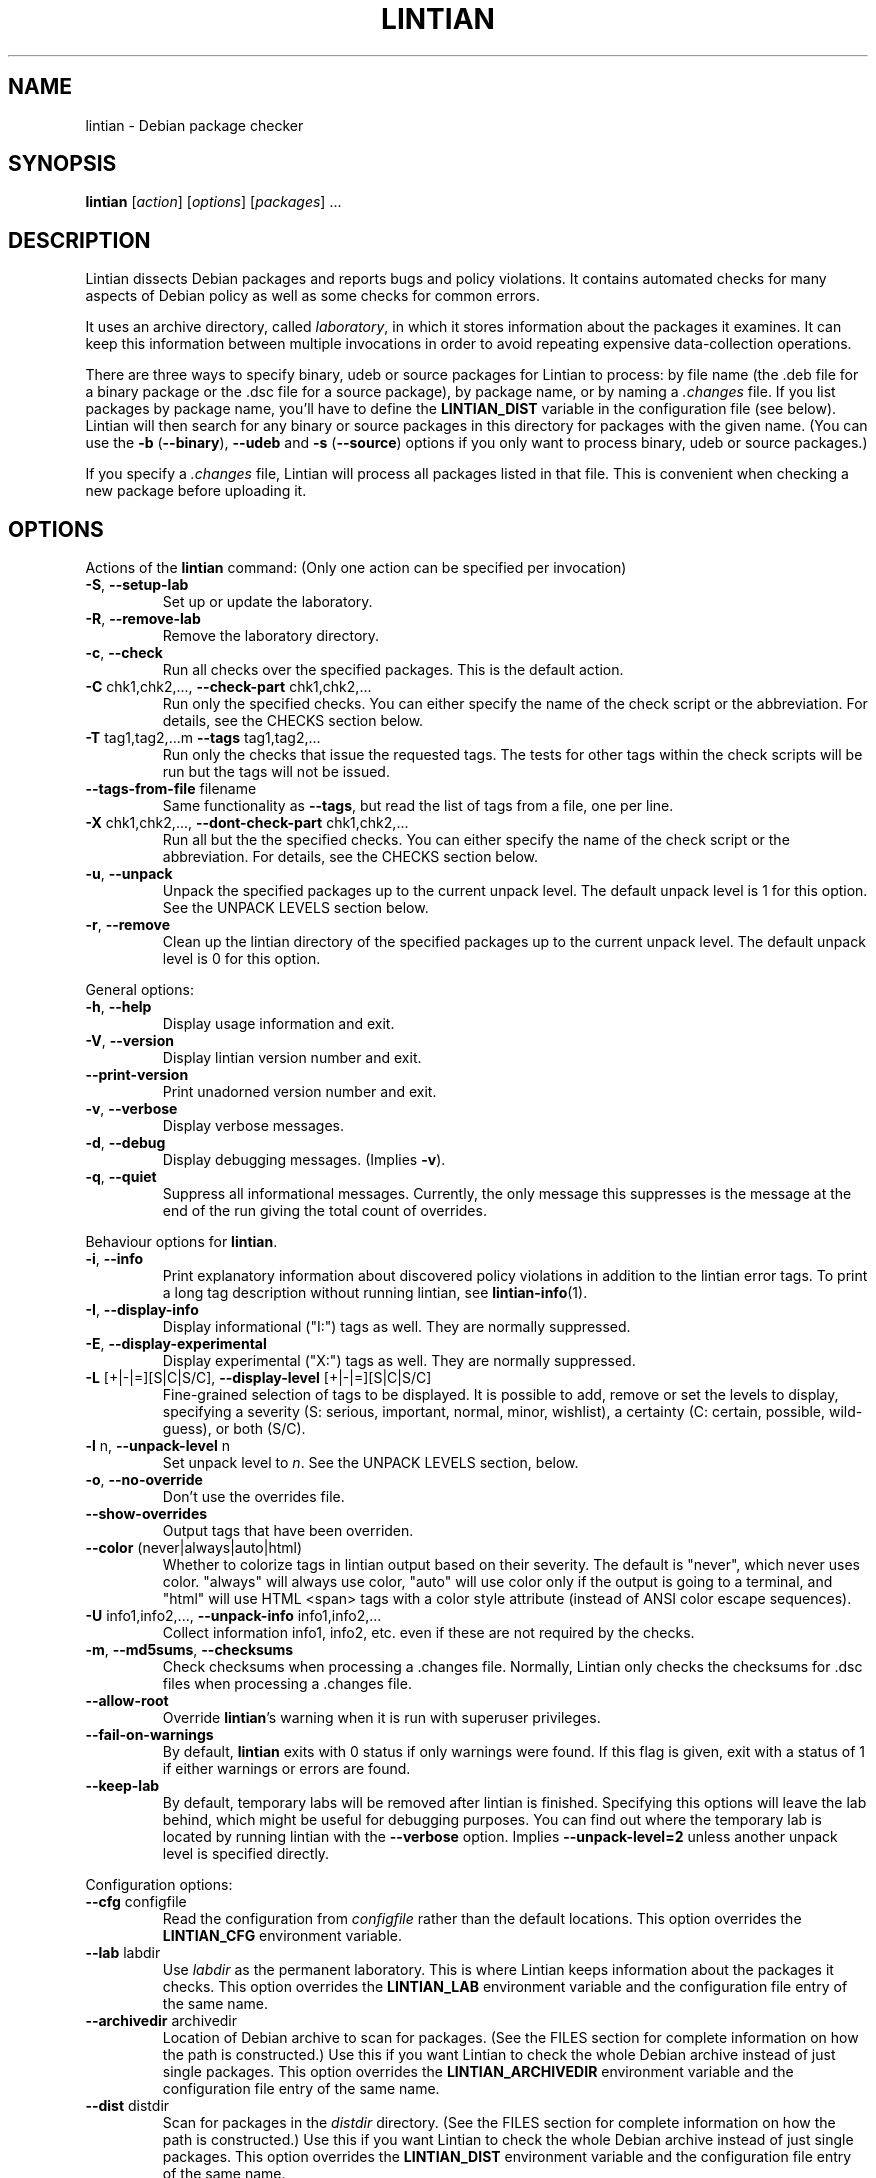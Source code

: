 .\" Copyright (C) 1998 Richard Braakman and Christian Schwarz
.\"
.\" This manual page is free software.  It is distributed under the
.\" terms of the GNU General Public License as published by the Free
.\" Software Foundation; either version 2 of the License, or (at your
.\" option) any later version.
.\"
.\" This manual page is distributed in the hope that it will be useful,
.\" but WITHOUT ANY WARRANTY; without even the implied warranty of
.\" MERCHANTABILITY or FITNESS FOR A PARTICULAR PURPOSE.  See the
.\" GNU General Public License for more details.
.\"
.\" You should have received a copy of the GNU General Public License
.\" along with this manual page; if not, write to the Free Software
.\" Foundation, Inc., 51 Franklin St, Fifth Floor, Boston, MA  02110-1301
.\" USA
.\"
.TH LINTIAN 1 "June 21, 2008" "Debian GNU/Linux"
.if n .ad l
.nh

.SH NAME
lintian \- Debian package checker

.SH SYNOPSIS
.B lintian
.RI [ action ]
.RI [ options ] 
.RI [ packages ]
\&...

.SH DESCRIPTION
.PP
Lintian dissects Debian packages and reports bugs and policy
violations.  It contains automated checks for many aspects of Debian
policy as well as some checks for common errors.
.sp
It uses an archive directory, called \fIlaboratory\fR, in which it
stores information about the packages it examines.  It can keep this
information between multiple invocations in order to avoid repeating
expensive data-collection operations.
.sp
There are three ways to specify binary, udeb or source packages for Lintian
to process: by file name (the .deb file for a binary package or the .dsc
file for a source package), by package name, or by naming a
.I .changes
file.  
If you list packages by package name, you'll have to
define the 
.B LINTIAN_DIST
variable in the configuration file (see below).  Lintian will then
search for any binary or source packages in this directory for
packages with the given name. (You can use the
.BR \-b " (" \-\-binary "), " \-\-udeb
and
.BR \-s " (" \-\-source )
options if you only want to process binary, udeb or source packages.)

If you specify a
.I .changes
file, Lintian will process all packages listed in that file.
This is convenient when checking a new package before uploading it.

.SH OPTIONS

.PP
Actions of the
.B lintian
command: (Only one action can be specified per invocation)

.TP
.BR \-S ", " \-\-setup\-lab
Set up or update the laboratory.

.TP
.BR \-R ", " \-\-remove\-lab
Remove the laboratory directory.

.TP
.BR \-c ", " \-\-check
Run all checks over the specified packages.
This is the default action.

.TP
.BR \-C " chk1,chk2,..., " \-\-check\-part " chk1,chk2,..."
Run only the specified checks.  You can either specify the
name of the check script or the abbreviation.
For details, see the CHECKS section below.

.TP
.BR \-T " tag1,tag2,...m " \-\-tags " tag1,tag2,..."
Run only the checks that issue the requested tags.  The tests for
other tags within the check scripts will be run but the tags will
not be issued.

.TP
.BR \-\-tags\-from\-file " filename"
Same functionality as
.BR \-\-tags ,
but read the list of tags from a file, one per line.

.TP
.BR \-X " chk1,chk2,..., " \-\-dont\-check\-part " chk1,chk2,..."
Run all but the the specified checks.  You can either specify
the name of the check script or the abbreviation.
For details, see the CHECKS section below.

.TP
.BR \-u ", " \-\-unpack
Unpack the specified packages up to the current unpack level.
The default unpack level is 1 for this option.  See the UNPACK
LEVELS section below.

.TP
.BR \-r ", " \-\-remove
Clean up the lintian directory of the specified packages up to
the current unpack level.  The default unpack level is 0 for
this option.

.PP
General options:

.TP
.BR \-h ", " \-\-help
Display usage information and exit.

.TP
.BR \-V ", " \-\-version
Display lintian version number and exit.

.TP
.BR \-\-print\-version
Print unadorned version number and exit.

.TP
.BR \-v ", " \-\-verbose
Display verbose messages.

.TP
.BR \-d ", " \-\-debug
Display debugging messages. (Implies
.BR \-v ).

.TP
.BR \-q ", " \-\-quiet
Suppress all informational messages.  Currently, the only message this
suppresses is the message at the end of the run giving the total count of
overrides.

.PP

Behaviour options for
.BR lintian .

.TP
.BR \-i ", " \-\-info
Print explanatory information about discovered policy violations in
addition to the lintian error tags. To print a long tag description
without running lintian, see
.BR lintian\-info (1).

.TP
.BR \-I ", " \-\-display\-info
Display informational ("I:") tags as well.  They are normally suppressed.

.TP
.BR \-E ", " \-\-display\-experimental
Display experimental ("X:") tags as well.  They are normally suppressed.

.TP
.BR \-L " [+|-|=][S|C|S/C], " \-\-display\-level " [+|-|=][S|C|S/C]"
Fine-grained selection of tags to be displayed. It is possible to add, remove
or set the levels to display, specifying a severity (S: serious, important,
normal, minor, wishlist), a certainty (C: certain, possible, wild-guess), or
both (S/C).

.TP
.BR \-l " n, " \-\-unpack\-level " n"
Set unpack level to
.IR n .
See the UNPACK LEVELS section, below.

.TP
.BR \-o ", " \-\-no\-override
Don't use the overrides file.

.TP
.BR \-\-show\-overrides
Output tags that have been overriden.

.TP
.BR \-\-color " (never|always|auto|html)"
Whether to colorize tags in lintian output based on their severity.  The
default is "never", which never uses color.  "always" will always use
color, "auto" will use color only if the output is going to a terminal,
and "html" will use HTML <span> tags with a color style attribute (instead
of ANSI color escape sequences).

.TP
.BR \-U " info1,info2,..., " \-\-unpack\-info " info1,info2,..."
Collect information info1, info2, etc. even if these are not
required by the checks.

.TP
.BR \-m ", " \-\-md5sums ", " \-\-checksums
Check checksums when processing a .changes file.  Normally, Lintian only
checks the checksums for .dsc files when processing a .changes file.

.TP
.BR \-\-allow\-root
Override
.BR lintian 's
warning when it is run with superuser privileges.

.TP
.BR \-\-fail\-on\-warnings
By default,
.B lintian
exits with 0 status if only warnings were found.  If this flag is given,
exit with a status of 1 if either warnings or errors are found.

.TP
.BR \-\-keep\-lab
By default, temporary labs will be removed after lintian is finished.
Specifying this options will leave the lab behind, which might be
useful for debugging purposes.  You can find out where the temporary
lab is located by running lintian with the
.B \-\-verbose
option.  Implies
.B \-\-unpack\-level=2
unless another unpack level is specified directly.

.PP

Configuration options:

.TP
.BR \-\-cfg " configfile"
Read the configuration from
.IR configfile
rather than the default locations.  This option overrides the
.B LINTIAN_CFG
environment variable.

.TP
.BR \-\-lab " labdir"
Use
.IR labdir
as the permanent laboratory.  This is where Lintian keeps information about
the packages it checks.  This option overrides the
.B LINTIAN_LAB
environment variable and the configuration file entry of the same
name.

.TP
.BR \-\-archivedir " archivedir"
Location of Debian archive to scan for packages.  (See the FILES section
for complete information on how the path is constructed.)  Use this if you
want Lintian to check the whole Debian archive instead of just single
packages. This option overrides the
.B LINTIAN_ARCHIVEDIR
environment variable and the configuration file entry of the same
name.

.TP
.BR \-\-dist " distdir"
Scan for packages in the
.IR distdir
directory.  (See the FILES section for complete information on how the
path is constructed.)  Use this if you want Lintian to check the whole
Debian archive instead of just single packages.  This option overrides the
.B LINTIAN_DIST
environment variable and the configuration file entry of the same
name.

.TP
.BR \-\-section " release"
When scanning for packages in the distdir, select only packages from
section
.IR section
(e.g. main). This option overrides the
.B LINTIAN_SECTION
environment variable and the configuration file entry of the same name.

.TP
.BR \-\-arch " arch"
When scanning for packages in the distdir, select only packages for
architecture
.IR arch .
This option overrides the
.B LINTIAN_ARCH
environment variable and the configuration file entry of the same name.

.TP
.BR \-\-root " rootdir"
Look for
.BR lintian 's
support files (such as check scripts and collection scripts) in
.IR rootdir .
This overrides the
.B LINTIAN_ROOT
environment variable.  The default location is
.IR /usr/share/lintian .

.PP

Package selection options:

.TP
.BR \-a ", " \-\-all
Check all packages in the distribution. (This requires that the
LINTIAN_DIST variable is defined in the configuration file.)

.TP
.BR \-b ", " \-\-binary
The following packages listed on the command line are binary packages.

.TP
.BR \-s ", " \-\-source
The following packages listed on the command line are source packages.

.TP
.BR \-\-udeb
The following packages listed on the command line are udeb packages.

.TP
.BR \-p ", " \-\-packages\-file " X"
Process all packages which are listed in file
.BR X .
Each package has to be listed in a single line using the following format:
.sp
.B type package version file
.sp
where 
.B type
is either `b' or `s' (binary or source package),
.B package
is the package name,
.B version
is the package's version, and
.B file
is the package file name (absolute path specification).

.SH "UNPACK LEVELS"
.TP
.B "0 (none)"
The package does not exist in the \fIlaboratory\fR at all.

.TP
.B "1 (basic)"
A directory for this package exists in the \fIlaboratory\fR
and basic information is extracted.  This does not take
much space.

For binary and udeb packages,
the
.I control
and
.I fields
directories and the
.I index
file are unpacked, and symbolic links are made to the
.B .deb
file and to the lintian directory for the source package.

For source packages, the
.I binary
and
.I fields
directories are unpacked, and symbolic links are made to the
source package files.

.TP
.B "2 (contents)"
The actual package contents are unpacked as well.

.PP
Lintian will unpack packages as far as is necessary to do its checks,
but it will leave the package in whatever unpack level was specified
when it is done.

The default unpack level can be overwritten by setting the
.B LINTIAN_UNPACK_LEVEL
variable in the configuration file.

.SH CHECKS
.TP
.B binaries (bin)
Search for bugs in binaries and object files.

.TP
.B changelog\-file (chg)
Check changelog files in a binary package.

.TP
.B conffiles (cnf)
Check if the
.I conffiles
control file of a binary package is correct.

.TP
.B control\-file (dctl)
This script checks debian/control files in source packages.

.TP
.B control\-files (ctl)
Check for unknown control files in the binary package.

.TP
.B copyright\-file (cpy)
Check if a binary package conforms to policy with respect to
the copyright file.  Each binary package must either have a 
.RI /usr/share/doc/ package /copyright
file or must have a symlink
.RI /usr/share/doc/ package \-> foo ,
where
.I foo
comes from the same source package, and this package declares a 
"Depends" relation on
.IR foo .

.TP
.B cruft (deb)
Looks for cruft in source packages, like files of version control
systems and temporary files from the build process.

.TP
.B debconf (dc)
Looks for common mistakes in packages using debconf, like missing
dependencies or errors in the template file.

.TP
.B debhelper (dh)
Looks for common mistakes in source packages using debhelper.

.TP
.B debian\-readme (drm)
Check if the README.Debian file is merely the debmake template.

.TP
.B description (des)
Check if the
.B Description
control field of a binary package conforms to the rules in the
Policy Manual (section 3.4).

.TP
.B etcfiles (etc)
Checks if all files in
.B /etc
that are shipped with the package are marked as conffiles as
required by policy.

.TP
.B fields (fld)
Check control fields of a binary or source package.

.TP
.B files (fil)
Check if a binary package conforms to policy with respect to
types, permissions and ownerships of files and directories.

.TP
.B huge\-usr\-share (hus)
Checks whether an architecture-dependent package does
have a significantly big \fB/usr/share\fR. Big amounts of
architecture independent data in architecture dependent
packages waste space on the mirrors.

.TP
.B infofiles (info)
Check if a binary package conforms to policy with respect
to info documents.

.TP
.B init.d (ini)
Check if a binary package conforms to policy with respect
to scripts in \fB/etc/init.d\fR.

.TP
.B manpages (man)
Check if a binary package conforms to policy with respect
to manual pages.

.TP
.B md5sums (md5)
If the
.B md5sum
control file of a binary package exists, check if it is valid.

.TP
.B menus (men)
Check if a binary package conforms to policy with respect
to 
.B menu
and 
.B doc\-base
files.

.TP
.B menu\-format (mnf)
Check the syntax of menu files installed by the package.

.TP
.B nmu (nmu)
Checks whether the package is consistent as to whether it
is an NMU.

.TP
.B patch\-systems (pat)
Check source package use of patch systems.

.TP
.B po\-debconf (pd)
Looks for common mistakes in packages using po\-debconf.

.TP
.B rules (rul)
Looks for common problems in the debian/rules file in source packages.

.TP
.B scripts (scr)
Check the the \fB#!\fR lines of scripts in a binary package.

.TP
.B shared\-libs (shl)
Check if a binary package conforms to policy with respect to
shared libraries and the
.B shlibs
control file.

.TP
.B spelling (spl)
Check a binary package's "Description:" field and copyright file
for common spelling errors.

.TP
.B standards\-version (std)
Check if a source package contains a valid
.B Standards\-Version
field in its
.I debian/control
file.

.TP
.B version\-substvars (v\-s)
Check use of version substvars in a source package, particularly whether
the relationships between packages allow safe binary NMUs.

.TP
.B watch\-file (watch)
Check \fIdebian/watch\fP files in source packages.

.SH COLLECTION

.TP
.B changelog\-file
Copy the changelog file of a package into the lintian directory.

.TP
.B copyright\-file
Copy the copyright file of a package into the lintian directory.

.TP
.B debfiles
Collects files shipped in the source of the package.

.TP
.B debian\-readme
Copy the README.Debian file of a package into the lintian directory.

.TP
.B diffstat
Collect the output of the
.BR diffstat (1)
utility for the Debian diff in a source package.

.TP
.B doc\-base\-files
Copy the contents of 
.B /usr/share/doc\-base
into the lintian directory (below \fBdoc\-base\fR).

.TP
.B file\-info
Collect the output of the
.BR file (1)
utility for each file in a binary package.

.TP
.B init.d
Copy 
.B /etc/init.d
scripts into the lintian directory (below \fBinit.d\fR).

.TP
.B md5sums
Collect the md5sums of all files in a binary package.

.TP
.B menu\-files
Copy the contents of a binary package's
.I usr/share/doc/menu
directory into the
.I menu
directory in the lab.

.TP
.B objdump\-info
Collect the output of the
.BR objdump (1)
utility for each file in a binary package.

.TP
.B override\-file
Copy the override file of a package into the lintian directory

.TP
.B scripts
Collect information about scripts in binary package.

.TP
.B source-control-file
Collects information about binary packages from debian/control
in source packages

.SH FILES
Lintian looks for its configuration file in the following locations:
.TP
The directory given with the \-\-cfg option
.TP
.I $LINTIAN_CFG
.TP 
.I $LINTIAN_ROOT/lintianrc
.TP
.I $HOME/.lintianrc
.TP
.I /etc/lintianrc
.PP
Lintian uses the following directories:
.TP
.I /tmp
If no lab location is specified via the LINTIAN_LAB environment variable,
configuration, or the
.B \-\-lab
command-line option, lintian defaults to creating a temporary lab
directory in
.IR /tmp .
To change the directory used, set the TMPDIR environment variable to a
suitable directory.
.TP
.I /usr/share/lintian/checks
Scripts that check aspects of a package.
.TP
.I /usr/share/lintian/collection
Scripts that collect information about a package and store it for
use by the check scripts.
.TP
.I /usr/share/lintian/lib
Utility scripts used by the other lintian scripts.
.TP
.I /usr/share/lintian/unpack
Scripts that manage the \fIlaboratory\fR.

.PP
The
.I /usr/share/lintian
directory can be overridden with the
.B LINTIAN_ROOT
environment variable or the
.B \-\-root
option.

.PP
When looking for packages in a Debian archive, lintian constructs the path
to the archive from the
.IR archivedir ,
.IR distdir ,
.IR release ,
.RI and arch
as follows:
.sp
.IR archivedir /dists/ distdir / release / arch
.sp
Lintian always expects the "/dists/" path component in paths to Debian
archives.

.SH EXIT STATUS
.TP
.B 0
No policy violations (errors) detected. (There might have been warnings, though.)
.TP
.B 1
Policy violations detected.
.TP
.B 2
Lintian run-time error. An error message is sent to stderr.

.SH USAGE
Examples:
.TP
.B "$ lintian foo.deb"
Check binary package foo given by foo.deb.
.TP
.B "$ lintian foo.dsc"
Check source package foo given by foo.dsc.
.TP
.B "$ lintian foo.dsc -L +minor/possible"
Check source package foo given by foo.dsc, including minor/possible tags.
.TP
.B "$ lintian foo"
Search for package foo in the Debian archive and check it. (Depending
on what is found, this command will check either the source or binary
package foo, or both.)
.TP
.B "$ lintian --archivedir /var/packages --dist custom --section main"
Check all packages found in the Debian archive at
.IR /var/packages/dists/custom/main .
.TP
.B "$ lintian \-i foo.changes"
Check the changes file and, if listed, the source and binary package
of the upload. The output will contain detailed information about the
reported tags.
.TP
.B "$ lintian \-c \-\-binary foo"
Search for binary package foo in the Debian archive and check it. 
.TP
.B "$ lintian \-C cpy \-\-source foo"
Run the copyright checks on source package foo.
.TP
.B "$ lintian \-u foo"
Unpack package foo in the Lintian laboratory up to level 1. (If it's
already unpacked at level 1 or 2, nothing is done.)
.TP
.B "$ lintian \-l1 \-r foo"
Search for package foo in the Debian archive and, if found, reduce the
package disk usage in the laboratory to level 1.
.TP
.B "$ lintian \-r foo"
Remove package foo from the Lintian laboratory.

.SH BUGS
Lintian does not handle packages with different binary and source
version numbers correctly.
.sp
Lintian does not have any locking mechanisms yet. (Running several
checks simultaneously is likely to fail.)
.sp
If you discover any other bugs in Lintian, please contact the authors.

.SH SEE ALSO
.BR lintian\-info (1),
.B Lintian User's Manual
(file:/usr/share/doc/lintian/lintian.html/index.html)

Packaging tools:
.BR debhelper (7),
.BR dh_make (8),
.BR dpkg-buildpackage (1)

.SH AUTHORS
Richard Braakman <dark@xs4all.nl>
.br
Christian Schwarz <schwarz@monet.m.isar.de>
.br
Please use the email address <lintian\-maint@debian.org> for Lintian related
comments.
